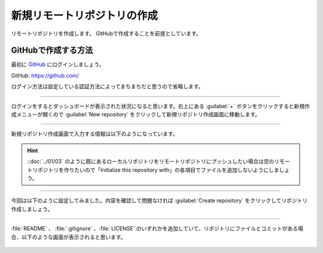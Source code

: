 #####################################################################
新規リモートリポジトリの作成
#####################################################################

リモートリポジトリを作成します。
GitHubで作成することを前提としています。

.. figure:: ../../02/image/05/020.png
    :width: 60%

**********************************************************************
GitHubで作成する方法
**********************************************************************

最初に `GitHub <https://github.com/>`_ にログインしましょう。

GitHub: https://github.com/

| ログイン方法は設定している認証方法によってまちまちだと思うので省略します。



----------------------------------------------------------------------

| ログインをするとダッシュボードが表示された状況になると思います。右上にある :guilabel:`+` ボタンをクリックすると新規作成メニューが開くので :guilabel:`New repository` をクリックして新規リポジトリ作成画面に移動します。

.. figure:: ../01/image/02/010.gif



----------------------------------------------------------------------

新規リポジトリ作成画面で入力する情報は以下のようになっています。

.. figure:: ../01/image/02/020.png
    :width: 60%

.. glossary:: 
    Owner
        リポジトリのオーナーにするアカウントを指定します。
    
    Repository name
        リポジトリの名前を入力します。中身が何かわかるような名前にしましょう。

    Description
        リポジトリの概要です。日本語も使えます。

    Public/Private
        リポジトリの公開設定です。後からでも変更できます。

    Initialize this repository with
        Add a README file
            | チェックを入れるとリポジトリ作成時にREADMEファイルを作成します。このREADMEファイルにマークダウン形式でリポジトリの説明やプログラムの使い方などを記載しておくとGitHubでリポジトリを開いた時に内容が表示されます。
            | 理由は後述しますが、作っておくことをオススメします。

        Add .gitignore
            リポジトリ作成時にプルダウンから選択したテンプレートの.gitignoreファイルをリポジトリに追加します。.gitignoreファイルで指定されているファイルはGitの追跡から無視されます。
        
        Choose a license
            リポジトリのライセンスを選択し、テンプレートから作成します。リポジトリを公開する場合はライセンスが設定されてないと使いたい側の人間が困るので好みのライセンスを設定しておきましょう。

.. hint::
    ::doc:`../01/03` のように既にあるローカルリポジトリをリモートリポジトリにプッシュしたい場合は空のリモートリポジトリを作りたいので「Initialize this repository with」の各項目でファイルを追加しないようにしましょう。





----------------------------------------------------------------------

今回は以下のように設定してみました。内容を確認して問題なければ :guilabel:`Create repository` をクリックしてリポジトリ作成しましょう。

.. figure:: ../01/image/02/030.png



----------------------------------------------------------------------

:file:`README` 、 :file:`.gitignore` 、:file:`LICENSE` のいずれかを追加していて、リポジトリにファイルとコミットがある場合、以下のような画面が表示されると思います。

.. figure:: ../01/image/02/040.png
